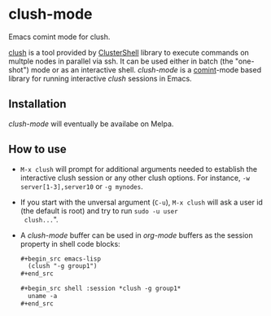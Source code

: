* clush-mode
Emacs comint mode for clush.

[[http://clustershell.readthedocs.io/en/latest/tools/clush.html][clush]] is a tool provided by [[https://github.com/cea-hpc/clustershell][ClusterShell]] library to execute commands
on multple nodes in parallel via ssh. It can be used either in batch
(the "one-shot") mode or as an interactive shell. /clush-mode/ is a
[[https://www.emacswiki.org/emacs/ComintMode][comint]]-mode based library for running interactive /clush/ sessions in
Emacs.

** Installation
   /clush-mode/ will eventually be availabe on Melpa.

** How to use
   - =M-x clush= will prompt for additional arguments needed to
     establish the interactive clush session or any other clush
     options. For instance, =-w server[1-3],server10= or =-g mynodes=.
   - If you start with the unversal argument (=C-u=), =M-x clush= will
     ask a user id (the default is root) and try to run =sudo -u user
     clush...=".
   - A /clush-mode/ buffer can be used in /org-mode/ buffers as the
     session property in shell code blocks:

     #+begin_src org
       ,#+begin_src emacs-lisp
         (clush "-g group1")
       ,#+end_src

       ,#+begin_src shell :session *clush -g group1*
         uname -a
       ,#+end_src
     #+end_src


